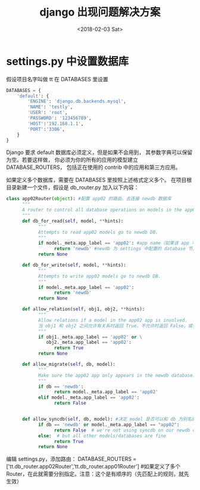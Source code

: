 #+TITLE:  django 出现问题解决方案
#+DATE: <2018-02-03 Sat>
#+LAYOUT: post
#+OPTIONS: ^:{}
#+TAGS: program, Python, django
#+CATEGORIES: program, Python

* settings.py 中设置数据库
  假设项目名字叫做 tt
  在 DATABASES 里设置
  #+BEGIN_SRC python
    DATABASES = {
        'default': {
            'ENGINE': 'django.db.backends.mysql',
            'NAME': 'testly',
            'USER': 'root',
            'PASSWORD': '123456789',
            'HOST':'192.168.1.1',
            'PORT':'3306',
        }
    }
  #+END_SRC

  Django 要求 default 数据库必须定义，但是如果不会用到，
  其参数字典可以保留为空。若要这样做，
  你必须为你的所有的应用的模型建立 DATABASE_ROUTERS，
  包括正在使用的 contrib 中的应用和第三方应用。

  #+BEGIN_EXPORT html
    <!--more-->
  #+END_EXPORT

  如果定义多个数据库，需要在 DATABASES 里按照上述格式定义多个。
  在项目根目录新建一个文件，假设是 db_router.py
  加入以下内容：

  #+BEGIN_SRC python
    class app02Router(object): #配置 app02 的路由，去连接 newdb 数据库
          """
          A router to control all database operations on models in the app02 application.
          """
          def db_for_read(self, model, **hints):
                """
                Attempts to read app02 models go to newdb DB.
                """
                if model._meta.app_label == 'app02': #app name（如果该 app 不存在，则无法同步成功）
                      return 'newdb' #newdb 为 settings 中配置的 database 节点名称，并非 db name。dbname 为 testdjango
                return None

          def db_for_write(self, model, **hints):
                """
                Attempts to write app02 models go to newdb DB.
                """
                if model._meta.app_label == 'app02':
                      return 'newdb'
                return None

          def allow_relation(self, obj1, obj2, **hints):
                """
                Allow relations if a model in the app02 app is involved.
                当 obj1 和 obj2 之间允许有关系时返回 True，不允许时返回 False，或者没有 意见时返回 None。
                """
                if obj1._meta.app_label == 'app02' or \
                   obj2._meta.app_label == 'app02':
                      return True
                return None

          def allow_migrate(self, db, model):
                """
                Make sure the app02 app only appears in the newdb database.
                """
                if db == 'newdb':
                      return model._meta.app_label == 'app02'
                elif model._meta.app_label == 'app02':
                      return False


          def allow_syncdb(self, db, model): #决定 model 是否可以和 db 为别名的数据库同步
                if db == 'newdb' or model._meta.app_label == "app02":
                      return False  # we're not using syncdb on our newdb database
                else:  # but all other models/databases are fine
                      return True
                return None

  #+END_SRC

  编辑 settings.py，添加路由：
  DATABASE_ROUTERS = ['tt.db_router.app02Router','tt.db_router.app01Router']
  #如果定义了多个 Router，在此就需要分别指定。注意：这个是有顺序的（先匹配上的规则，就先生效）
